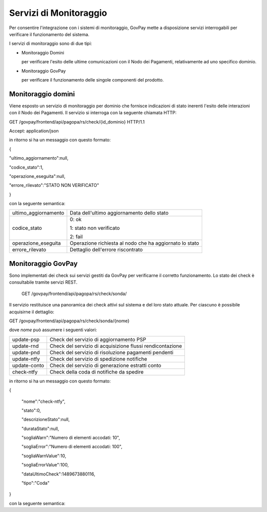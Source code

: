 .. _inst_monitoraggio:

Servizi di Monitoraggio
=======================

Per consentire l'integrazione con i sistemi di monitoraggio, GovPay
mette a disposizione servizi interrogabili per verificare il
funzionamento del sistema.

I servizi di monitoraggio sono di due tipi:

-  Monitoraggio Domini

   per verificare l'esito delle ultime comunicazioni con il Nodo dei
   Pagamenti, relativamente ad uno specifico dominio.

-  Monitoraggio GovPay

   per verificare il funzionamento delle singole componenti del
   prodotto.

Monitoraggio domini
-------------------

Viene esposto un servizio di monitoraggio per dominio che fornisce
indicazioni di stato inerenti l'esito delle interazioni con il Nodo dei
Pagamenti. Il servizio si interroga con la seguente chiamata HTTP:

GET /govpay/frontend/api/pagopa/rs/check/{id_dominio} HTTP/1.1

Accept: application/json

in ritorno si ha un messaggio con questo formato:

{

"ultimo_aggiornamento":null,

"codice_stato":1,

"operazione_eseguita":null,

"errore_rilevato":"STATO NON VERIFICATO"

}

con la seguente semantica:

+-----------------------------------+-----------------------------------+
| ultimo_aggiornamento              | Data dell'ultimo aggiornamento    |
|                                   | dello stato                       |
+-----------------------------------+-----------------------------------+
| codice_stato                      | 0: ok                             |
|                                   |                                   |
|                                   | 1: stato non verificato           |
|                                   |                                   |
|                                   | 2: fail                           |
+-----------------------------------+-----------------------------------+
| operazione_eseguita               | Operazione richiesta al nodo che  |
|                                   | ha aggiornato lo stato            |
+-----------------------------------+-----------------------------------+
| errore_rilevato                   | Dettaglio dell'errore riscontrato |
+-----------------------------------+-----------------------------------+

Monitoraggio GovPay
-------------------

Sono implementati dei check sui servizi gestiti da GovPay per
verificarne il corretto funzionamento. Lo stato dei check è consultabile
tramite servizi REST.

 GET /govpay/frontend/api/pagopa/rs/check/sonda/

Il servizio restituisce una panoramica dei check attivi sul sistema e
del loro stato attuale. Per ciascuno è possibile acquisirne il
dettaglio:

GET /govpay/frontend/api/pagopa/rs/check/sonda/{nome}

dove *nome* può assumere i seguenti valori:

+--------------+-----------------------------------------------------------+
| update-psp   | Check del servizio di aggiornamento PSP                   |
+--------------+-----------------------------------------------------------+
| update-rnd   | Check del servizio di acquisizione flussi rendicontazione |
+--------------+-----------------------------------------------------------+
| update-pnd   | Check del servizio di risoluzione pagamenti pendenti      |
+--------------+-----------------------------------------------------------+
| update-ntfy  | Check del servizio di spedizione notifiche                |
+--------------+-----------------------------------------------------------+
| update-conto | Check del servizio di generazione estratti conto          |
+--------------+-----------------------------------------------------------+
| check-ntfy   | Check della coda di notifiche da spedire                  |
+--------------+-----------------------------------------------------------+

in ritorno si ha un messaggio con questo formato:

{

 "nome":"check-ntfy",

 "stato":0,

 "descrizioneStato":null,

 "durataStato":null,

 "sogliaWarn":"Numero di elementi accodati: 10",

 "sogliaError":"Numero di elementi accodati: 100",

 "sogliaWarnValue":10,

 "sogliaErrorValue":100,

 "dataUltimoCheck":1489673880116,

 "tipo":"Coda"

}

con la seguente semantica:

+-----------------------------------+-----------------------------------+
| Nome                              | Identificativo della check        |
+-----------------------------------+-----------------------------------+
| stato                             | null: stato non verificato        |
|                                   |                                   |
|                                   | 0: ok                             |
|                                   |                                   |
|                                   | 1: warning                        |
|                                   |                                   |
|                                   | 2: error                          |
+-----------------------------------+-----------------------------------+
| descrizioneStato                  | Descrizione informativa sullo     |
|                                   | stato assunto dal check           |
+-----------------------------------+-----------------------------------+
| durataStato                       | Tempo in millisecondi in cui il   |
|                                   | check è nello stato attuale      |
+-----------------------------------+-----------------------------------+
| sogliaWarn                        | Soglia di Warning in forma        |
|                                   | descrittiva                       |
+-----------------------------------+-----------------------------------+
| sogliaError                       | Soglia di Error in forma          |
|                                   | descrittiva                       |
+-----------------------------------+-----------------------------------+
| sogliaWarnValue                   | Valore di soglia per lo stato di  |
|                                   | warning. La semantica del valore  |
|                                   | dipende dal tipo di check:        |
+-----------------------------------+-----------------------------------+
| sogliaError                       | Come *sogliaWarnValue* ma per lo  |
|                                   | stato di error                    |
+-----------------------------------+-----------------------------------+
| dataUltimoCheck                   | Data dell'ultima verifica del     |
|                                   | check                             |
+-----------------------------------+-----------------------------------+
| tipo                              | Tipologia di check:               |
+-----------------------------------+-----------------------------------+
